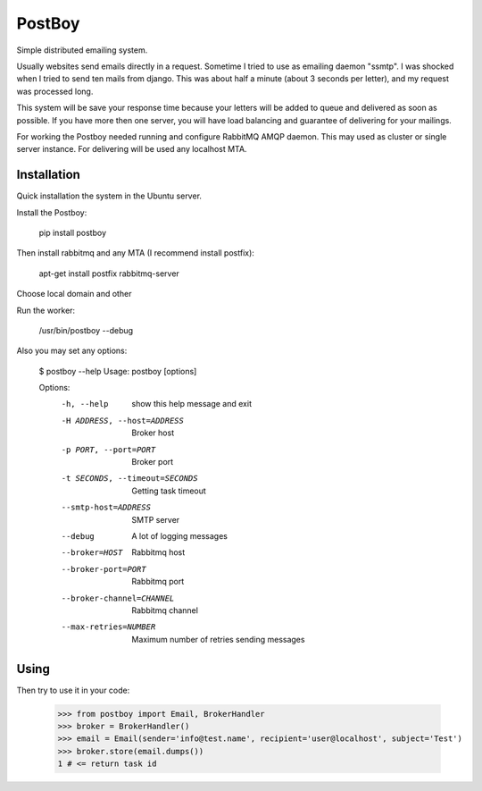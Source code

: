 PostBoy
=======

Simple distributed emailing system.

Usually websites send emails directly in a request.
Sometime I tried to use as emailing daemon "ssmtp".
I was shocked when I tried to send ten mails from django.
This was about half a minute (about 3 seconds per letter), and my request was processed long.

This system will be save your response time because your letters will be added to queue and delivered as soon as possible.
If you have more then one server, you will have load balancing and guarantee of delivering for your mailings.

For working the Postboy needed running and configure RabbitMQ AMQP daemon.
This may used as cluster or single server instance.
For delivering will be used any localhost MTA.

Installation
++++++++++++

Quick installation the system in the Ubuntu server.

Install the Postboy:

    pip install postboy

Then install rabbitmq and any MTA (I recommend install postfix):

    apt-get install postfix rabbitmq-server

Choose local domain and other

Run the worker:
    
    /usr/bin/postboy --debug

Also you may set any options:

    $ postboy --help
    Usage: postboy [options]

    Options:
      -h, --help            show this help message and exit
      -H ADDRESS, --host=ADDRESS
                            Broker host
      -p PORT, --port=PORT  Broker port
      -t SECONDS, --timeout=SECONDS
                            Getting task timeout
      --smtp-host=ADDRESS   SMTP server
      --debug               A lot of logging messages
      --broker=HOST         Rabbitmq host
      --broker-port=PORT    Rabbitmq port
      --broker-channel=CHANNEL
                            Rabbitmq channel
      --max-retries=NUMBER  Maximum number of retries sending messages


Using
+++++
Then try to use it in your code:

    >>> from postboy import Email, BrokerHandler
    >>> broker = BrokerHandler()
    >>> email = Email(sender='info@test.name', recipient='user@localhost', subject='Test')
    >>> broker.store(email.dumps())
    1 # <= return task id
